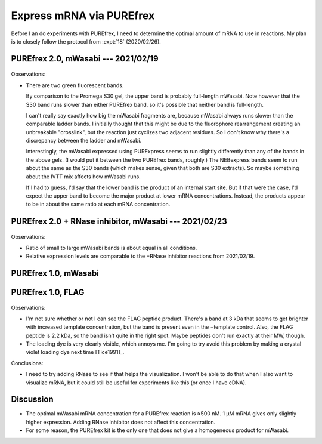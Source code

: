 *************************
Express mRNA via PUREfrex
*************************

Before I an do experiments with PUREfrex, I need to determine the optimal 
amount of mRNA to use in reactions.  My plan is to closely follow the protocol 
from :expt:`18` (2020/02/26).

PUREfrex 2.0, mWasabi --- 2021/02/19
====================================
.. protocol:: 20210219_optimize_purefrex2_s30.txt

.. figure:: 20210219_optimize_purefrex2_s30.svg

.. datatable:: 20210219_optimize_purefrex2.xlsx

Observations:

- There are two green fluorescent bands.

  By comparison to the Promega S30 gel, the upper band is probably full-length 
  mWasabi.  Note however that the S30 band runs slower than either PUREfrex 
  band, so it's possible that neither band is full-length.

  I can't really say exactly how big the mWasabi fragments are, because mWasabi 
  always runs slower than the comparable ladder bands.  I initially thought 
  that this might be due to the fluorophore rearrangement creating an 
  unbreakable "crosslink", but the reaction just cyclizes two adjacent 
  residues.  So I don't know why there's a discrepancy between the ladder and 
  mWasabi.

  Interestingly, the mWasabi expressed using PURExpress seems to run slightly 
  differently than any of the bands in the above gels.  (I would put it between 
  the two PUREfrex bands, roughly.)  The NEBexpress bands seem to run about the 
  same as the S30 bands (which makes sense, given that both are S30 extracts).  
  So maybe something about the IVTT mix affects how mWasabi runs.

  If I had to guess, I'd say that the lower band is the product of an internal 
  start site.  But if that were the case, I'd expect the upper band to become 
  the major product at lower mRNA concentrations.  Instead, the products appear 
  to be in about the same ratio at each mRNA concentration.

PUREfrex 2.0 + RNase inhibitor, mWasabi --- 2021/02/23
======================================================
.. protocol:: 20210223_optimize_purefrex2_rnase.txt

.. figure:: 20210223_optimize_purefrex2_rnase.svg

Observations:

- Ratio of small to large mWasabi bands is about equal in all conditions.

- Relative expression levels are comparable to the −RNase inhibitor reactions 
  from 2021/02/19.

PUREfrex 1.0, mWasabi
=====================


PUREfrex 1.0, FLAG
==================
.. protocol:: 20210407_optimize_purefrex1_flag.txt

.. figure:: 20210407_optimize_purefrex1_flag.svg

Observations:

- I'm not sure whether or not I can see the FLAG peptide product.  There's a 
  band at 3 kDa that seems to get brighter with increased template 
  concentration, but the band is present even in the −template control.  Also, 
  the FLAG peptide is 2.2 kDa, so the band isn't quite in the right spot.  
  Maybe peptides don't run exactly at their MW, though.

- The loading dye is very clearly visible, which annoys me.  I'm going to try 
  avoid this problem by making a crystal violet loading dye next time 
  [Tice1991]_.

Conclusions:

- I need to try adding RNase to see if that helps the visualization.  I won't 
  be able to do that when I also want to visualize mRNA, but it could still be 
  useful for experiments like this (or once I have cDNA).

Discussion
==========
- The optimal mWasabi mRNA concentration for a PUREfrex reaction is ≈500 nM.  1 
  µM mRNA gives only slightly higher expression.  Adding RNase inhibitor does 
  not affect this concentration.

- For some reason, the PUREfrex kit is the only one that does not give a 
  homogeneous product for mWasabi.
